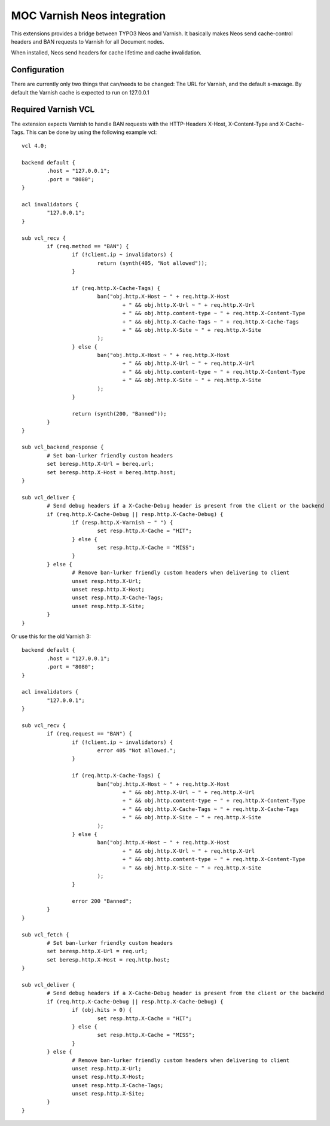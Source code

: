 MOC Varnish Neos integration
-----------------------------

.. image:: https://travis-ci.org/mocdk/MOC.Varnish.svg
   :target: https://travis-ci.org/mocdk/MOC.Varnish

This extensions provides a bridge between TYPO3 Neos and Varnish. It basically makes Neos send cache-control headers
and BAN requests to Varnish for all Document nodes.

When installed, Neos send headers for cache lifetime and cache invalidation.

=========================
Configuration
=========================

There are currently only two things that can/needs to be changed: The URL for Varnish, and the default s-maxage.
By default the Varnish cache is expected to run on 127.0.0.1

=========================
Required Varnish VCL
=========================

The extension expects Varnish to handle BAN requests with the HTTP-Headers X-Host, X-Content-Type and X-Cache-Tags.
This can be done by using the following example vcl::

	vcl 4.0;

	backend default {
		.host = "127.0.0.1";
		.port = "8080";
	}

	acl invalidators {
		"127.0.0.1";
	}

	sub vcl_recv {
		if (req.method == "BAN") {
			if (!client.ip ~ invalidators) {
				return (synth(405, "Not allowed"));
			}

			if (req.http.X-Cache-Tags) {
				ban("obj.http.X-Host ~ " + req.http.X-Host
					+ " && obj.http.X-Url ~ " + req.http.X-Url
					+ " && obj.http.content-type ~ " + req.http.X-Content-Type
					+ " && obj.http.X-Cache-Tags ~ " + req.http.X-Cache-Tags
					+ " && obj.http.X-Site ~ " + req.http.X-Site
				);
			} else {
				ban("obj.http.X-Host ~ " + req.http.X-Host
					+ " && obj.http.X-Url ~ " + req.http.X-Url
					+ " && obj.http.content-type ~ " + req.http.X-Content-Type
					+ " && obj.http.X-Site ~ " + req.http.X-Site
				);
			}

			return (synth(200, "Banned"));
		}
	}

	sub vcl_backend_response {
		# Set ban-lurker friendly custom headers
		set beresp.http.X-Url = bereq.url;
		set beresp.http.X-Host = bereq.http.host;
	}

	sub vcl_deliver {
		# Send debug headers if a X-Cache-Debug header is present from the client or the backend
		if (req.http.X-Cache-Debug || resp.http.X-Cache-Debug) {
			if (resp.http.X-Varnish ~ " ") {
				set resp.http.X-Cache = "HIT";
			} else {
				set resp.http.X-Cache = "MISS";
			}
		} else {
			# Remove ban-lurker friendly custom headers when delivering to client
			unset resp.http.X-Url;
			unset resp.http.X-Host;
			unset resp.http.X-Cache-Tags;
			unset resp.http.X-Site;
		}
	}

Or use this for the old Varnish 3::

	backend default {
		.host = "127.0.0.1";
		.port = "8080";
	}

	acl invalidators {
		"127.0.0.1";
	}

	sub vcl_recv {
		if (req.request == "BAN") {
			if (!client.ip ~ invalidators) {
				error 405 "Not allowed.";
			}

			if (req.http.X-Cache-Tags) {
				ban("obj.http.X-Host ~ " + req.http.X-Host
					+ " && obj.http.X-Url ~ " + req.http.X-Url
					+ " && obj.http.content-type ~ " + req.http.X-Content-Type
					+ " && obj.http.X-Cache-Tags ~ " + req.http.X-Cache-Tags
					+ " && obj.http.X-Site ~ " + req.http.X-Site
				);
			} else {
				ban("obj.http.X-Host ~ " + req.http.X-Host
					+ " && obj.http.X-Url ~ " + req.http.X-Url
					+ " && obj.http.content-type ~ " + req.http.X-Content-Type
					+ " && obj.http.X-Site ~ " + req.http.X-Site
				);
			}

			error 200 "Banned";
		}
	}

	sub vcl_fetch {
		# Set ban-lurker friendly custom headers
		set beresp.http.X-Url = req.url;
		set beresp.http.X-Host = req.http.host;
	}

	sub vcl_deliver {
		# Send debug headers if a X-Cache-Debug header is present from the client or the backend
		if (req.http.X-Cache-Debug || resp.http.X-Cache-Debug) {
			if (obj.hits > 0) {
				set resp.http.X-Cache = "HIT";
			} else {
				set resp.http.X-Cache = "MISS";
			}
		} else {
			# Remove ban-lurker friendly custom headers when delivering to client
			unset resp.http.X-Url;
			unset resp.http.X-Host;
			unset resp.http.X-Cache-Tags;
			unset resp.http.X-Site;
		}
	}
